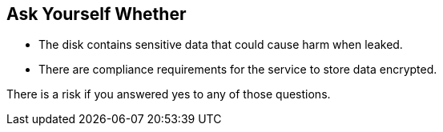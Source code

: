 == Ask Yourself Whether

* The disk contains sensitive data that could cause harm when leaked.
* There are compliance requirements for the service to store data encrypted.

There is a risk if you answered yes to any of those questions.
